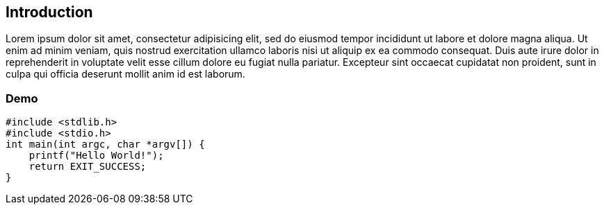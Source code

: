 [[_introduction]]
== Introduction

Lorem ipsum dolor sit amet, consectetur adipisicing elit, sed do eiusmod tempor incididunt ut labore et dolore magna aliqua. Ut enim ad minim veniam, quis nostrud exercitation ullamco laboris nisi ut aliquip ex ea commodo consequat. Duis aute irure dolor in reprehenderit in voluptate velit esse cillum dolore eu fugiat nulla pariatur. Excepteur sint occaecat cupidatat non proident, sunt in culpa qui officia deserunt mollit anim id est laborum.

=== Demo

[source,c,numbered]
....
#include <stdlib.h>
#include <stdio.h>
int main(int argc, char *argv[]) {
    printf("Hello World!");
    return EXIT_SUCCESS;
}
....

